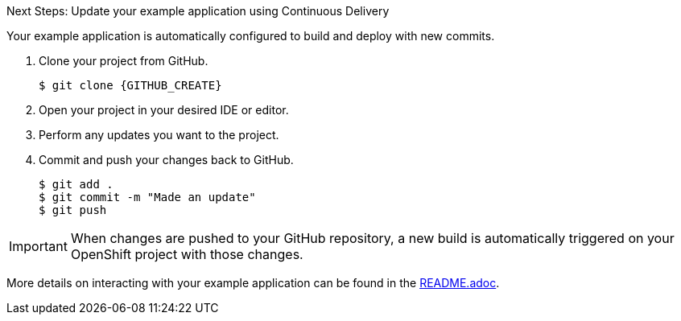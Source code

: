 .Next Steps: Update your example application using Continuous Delivery
Your example application is automatically configured to build and deploy with new commits.

. Clone your project from GitHub.
+
[source,bash,options="nowrap",subs="attributes+"]
----
$ git clone {GITHUB_CREATE}
----

. Open your project in your desired IDE or editor.
. Perform any updates you want to the project.
. Commit and push your changes back to GitHub.
+
[source,bash,options="nowrap",subs="attributes+"]
----
$ git add .
$ git commit -m "Made an update"
$ git push
----

IMPORTANT: When changes are pushed to your GitHub repository, a new build is automatically triggered on your OpenShift project with those changes.

More details on interacting with your example application can be found in the link:{GITHUB_CREATE}/blob/master/README.adoc[README.adoc^].
